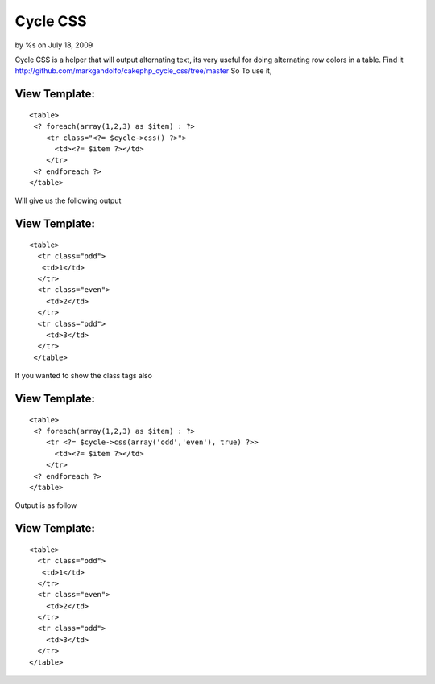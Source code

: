 

Cycle CSS
=========

by %s on July 18, 2009

Cycle CSS is a helper that will output alternating text, its very
useful for doing alternating row colors in a table.
Find it
`http://github.com/markgandolfo/cakephp_cycle_css/tree/master`_
So To use it,


View Template:
``````````````

::

    
    <table>
     <? foreach(array(1,2,3) as $item) : ?>
        <tr class="<?= $cycle->css() ?>">
          <td><?= $item ?></td>
        </tr>
     <? endforeach ?>
    </table>

Will give us the following output


View Template:
``````````````

::

    
    <table>
      <tr class="odd">
       <td>1</td>
      </tr>
      <tr class="even">
        <td>2</td>
      </tr>
      <tr class="odd">
        <td>3</td>
      </tr>
     </table>

If you wanted to show the class tags also


View Template:
``````````````

::

    
    <table>
     <? foreach(array(1,2,3) as $item) : ?>
        <tr <?= $cycle->css(array('odd','even'), true) ?>>
          <td><?= $item ?></td>
        </tr>
     <? endforeach ?>
    </table>

Output is as follow


View Template:
``````````````

::

    
    <table>
      <tr class="odd">
       <td>1</td>
      </tr>
      <tr class="even">
        <td>2</td>
      </tr>
      <tr class="odd">
        <td>3</td>
      </tr>
    </table>



.. _http://github.com/markgandolfo/cakephp_cycle_css/tree/master: http://github.com/markgandolfo/cakephp_cycle_css/tree/master
.. meta::
    :title: Cycle CSS
    :description: CakePHP Article related to CSS,Color,colors,colours,alternating,cycle,alternate,Helpers
    :keywords: CSS,Color,colors,colours,alternating,cycle,alternate,Helpers
    :copyright: Copyright 2009 
    :category: helpers

